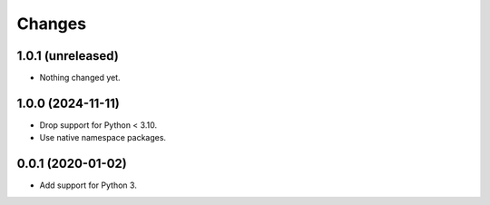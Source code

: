 =========
 Changes
=========


1.0.1 (unreleased)
==================

- Nothing changed yet.


1.0.0 (2024-11-11)
==================

- Drop support for Python < 3.10.
- Use native namespace packages.


0.0.1 (2020-01-02)
==================

- Add support for Python 3.
